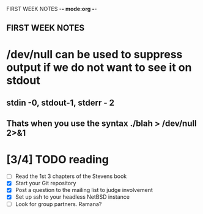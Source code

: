 FIRST WEEK NOTES -*- mode:org -*-
** FIRST WEEK NOTES


* /dev/null can be used to suppress output if we do not want to see it on stdout
** stdin -0, stdout-1, stderr - 2
** Thats when you use the syntax ./blah > /dev/null 2>&1

* [3/4] TODO reading
- [ ] Read the 1st 3 chapters of the Stevens book
- [X] Start your Git repository
- [X] Post a question to the mailing list to judge involvement
- [X] Set up ssh to your headless NetBSD instance
- [ ] Look for group partners. Ramana?


